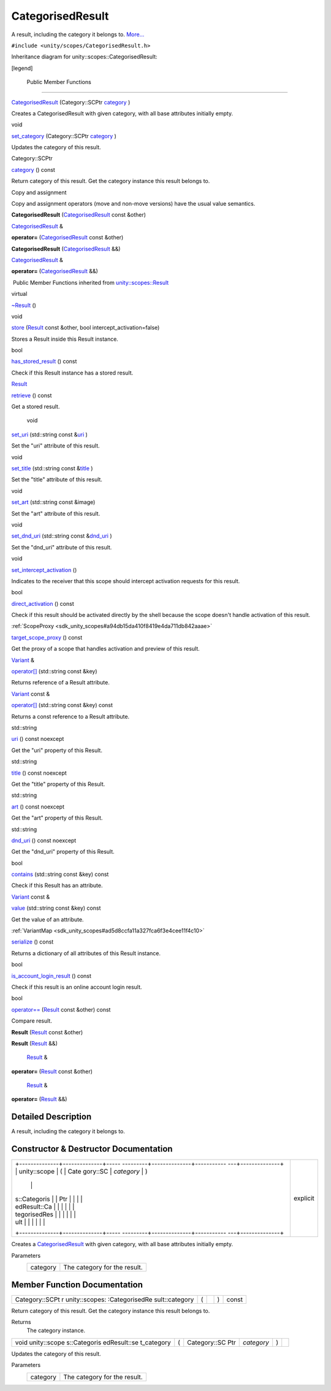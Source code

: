 .. _sdk_categorisedresult:
CategorisedResult
=================

A result, including the category it belongs to.
`More... </sdk/scopes/cpp/unity.scopes.CategorisedResult/#details>`_ 

``#include <unity/scopes/CategorisedResult.h>``

Inheritance diagram for unity::scopes::CategorisedResult:

|Inheritance graph|

[legend]

        Public Member Functions
-------------------------------

 

`CategorisedResult </sdk/scopes/cpp/unity.scopes.CategorisedResult/#a28968f35dc3dc3cc1d2d2407e180933c>`_ 
(Category::SCPtr
`category </sdk/scopes/cpp/unity.scopes.CategorisedResult/#aa6d3def1bc1a254046d7c5a34ecefa85>`_ )

 

| Creates a CategorisedResult with given category, with all base
  attributes initially empty.

 

void 

`set\_category </sdk/scopes/cpp/unity.scopes.CategorisedResult/#a8978affd683add658580499c9e954dbe>`_ 
(Category::SCPtr
`category </sdk/scopes/cpp/unity.scopes.CategorisedResult/#aa6d3def1bc1a254046d7c5a34ecefa85>`_ )

 

| Updates the category of this result.

 

Category::SCPtr 

`category </sdk/scopes/cpp/unity.scopes.CategorisedResult/#aa6d3def1bc1a254046d7c5a34ecefa85>`_ 
() const

 

| Return category of this result. Get the category instance this result
  belongs to.

 

Copy and assignment

Copy and assignment operators (move and non-move versions) have the
usual value semantics.

         

**CategorisedResult**
(`CategorisedResult </sdk/scopes/cpp/unity.scopes.CategorisedResult/>`_ 
const &other)

 

`CategorisedResult </sdk/scopes/cpp/unity.scopes.CategorisedResult/>`_ 
& 

**operator=**
(`CategorisedResult </sdk/scopes/cpp/unity.scopes.CategorisedResult/>`_ 
const &other)

 

         

**CategorisedResult**
(`CategorisedResult </sdk/scopes/cpp/unity.scopes.CategorisedResult/>`_ 
&&)

 

`CategorisedResult </sdk/scopes/cpp/unity.scopes.CategorisedResult/>`_ 
& 

**operator=**
(`CategorisedResult </sdk/scopes/cpp/unity.scopes.CategorisedResult/>`_ 
&&)

 

|-| Public Member Functions inherited from
`unity::scopes::Result </sdk/scopes/cpp/unity.scopes.Result/>`_ 

virtual 

`~Result </sdk/scopes/cpp/unity.scopes.Result/#af50d9e95694cc46f4c76369e97aec927>`_ 
()

 

void 

`store </sdk/scopes/cpp/unity.scopes.Result/#a744776333a9748ba41dace7c6943ca4d>`_ 
(`Result </sdk/scopes/cpp/unity.scopes.Result/>`_  const &other, bool
intercept\_activation=false)

 

| Stores a Result inside this Result instance.

 

bool 

`has\_stored\_result </sdk/scopes/cpp/unity.scopes.Result/#a8213bb7b0aedae09af8d621e1a7e136b>`_ 
() const

 

| Check if this Result instance has a stored result.

 

`Result </sdk/scopes/cpp/unity.scopes.Result/>`_  

`retrieve </sdk/scopes/cpp/unity.scopes.Result/#a99b158932252c709cb2d4861db566a0a>`_ 
() const

 

| Get a stored result.

 

        void 

`set\_uri </sdk/scopes/cpp/unity.scopes.Result/#ad69c1e88a1245c4c1f13fcba333c8d7e>`_ 
(std::string const
&\ `uri </sdk/scopes/cpp/unity.scopes.Result/#a5642d5984ba110c3b7d268cc2668f413>`_ )

 

| Set the "uri" attribute of this result.

 

void 

`set\_title </sdk/scopes/cpp/unity.scopes.Result/#adf8cf3d863babb02107fb5ef35acc925>`_ 
(std::string const
&\ `title </sdk/scopes/cpp/unity.scopes.Result/#a318887472ccc1034a64a3ec1d3b0d7d6>`_ )

 

| Set the "title" attribute of this result.

 

void 

`set\_art </sdk/scopes/cpp/unity.scopes.Result/#a3f2e512b10dbf2ed867d260ec33a89a1>`_ 
(std::string const &image)

 

| Set the "art" attribute of this result.

 

void 

`set\_dnd\_uri </sdk/scopes/cpp/unity.scopes.Result/#aaea2d65663a8553b90a87b5b92c47f8f>`_ 
(std::string const
&\ `dnd\_uri </sdk/scopes/cpp/unity.scopes.Result/#af98171266eeac7360f1c1ef7b0f58958>`_ )

 

| Set the "dnd\_uri" attribute of this result.

 

void 

`set\_intercept\_activation </sdk/scopes/cpp/unity.scopes.Result/#a5a132eb82702829e2fd026e088e4aa08>`_ 
()

 

| Indicates to the receiver that this scope should intercept activation
  requests for this result.

 

bool 

`direct\_activation </sdk/scopes/cpp/unity.scopes.Result/#ac3e57ec9bf9a3bc5a517f91ff9605f6b>`_ 
() const

 

| Check if this result should be activated directly by the shell because
  the scope doesn't handle activation of this result.

 

:ref:`ScopeProxy <sdk_unity_scopes#a94db15da410f8419e4da711db842aaae>` 

`target\_scope\_proxy </sdk/scopes/cpp/unity.scopes.Result/#a1a91e1cbb08e91366e92b7bcd76861d2>`_ 
() const

 

| Get the proxy of a scope that handles activation and preview of this
  result.

 

`Variant </sdk/scopes/cpp/unity.scopes.Variant/>`_  & 

`operator[] </sdk/scopes/cpp/unity.scopes.Result/#a157ebfcc5c28649af2761ef58f68de76>`_ 
(std::string const &key)

 

| Returns reference of a Result attribute.

 

`Variant </sdk/scopes/cpp/unity.scopes.Variant/>`_  const & 

`operator[] </sdk/scopes/cpp/unity.scopes.Result/#a4e0664aba7b2613883a24f98450b71c0>`_ 
(std::string const &key) const

 

| Returns a const reference to a Result attribute.

 

std::string 

`uri </sdk/scopes/cpp/unity.scopes.Result/#a5642d5984ba110c3b7d268cc2668f413>`_ 
() const noexcept

 

| Get the "uri" property of this Result.

 

std::string 

`title </sdk/scopes/cpp/unity.scopes.Result/#a318887472ccc1034a64a3ec1d3b0d7d6>`_ 
() const noexcept

 

| Get the "title" property of this Result.

 

std::string 

`art </sdk/scopes/cpp/unity.scopes.Result/#aeaeafd3fd83172104e501474191a6e4d>`_ 
() const noexcept

 

| Get the "art" property of this Result.

 

std::string 

`dnd\_uri </sdk/scopes/cpp/unity.scopes.Result/#af98171266eeac7360f1c1ef7b0f58958>`_ 
() const noexcept

 

| Get the "dnd\_uri" property of this Result.

 

bool 

`contains </sdk/scopes/cpp/unity.scopes.Result/#a442b87e28f762addb0d81ccd03a11532>`_ 
(std::string const &key) const

 

| Check if this Result has an attribute.

 

`Variant </sdk/scopes/cpp/unity.scopes.Variant/>`_  const & 

`value </sdk/scopes/cpp/unity.scopes.Result/#a490b5b5da2c3d7b122cfadae25cde3af>`_ 
(std::string const &key) const

 

| Get the value of an attribute.

 

:ref:`VariantMap <sdk_unity_scopes#ad5d8ccfa11a327fca6f3e4cee11f4c10>` 

`serialize </sdk/scopes/cpp/unity.scopes.Result/#acd3c05fe73b442facc1cb8d0fc0ffce2>`_ 
() const

 

| Returns a dictionary of all attributes of this Result instance.

 

bool 

`is\_account\_login\_result </sdk/scopes/cpp/unity.scopes.Result/#a454b78b004b954575c159deda871dd97>`_ 
() const

 

| Check if this result is an online account login result.

 

bool 

`operator== </sdk/scopes/cpp/unity.scopes.Result/#aa60fe8b5e2b5959b5f6f3883e5f2facf>`_ 
(`Result </sdk/scopes/cpp/unity.scopes.Result/>`_  const &other) const

 

| Compare result.

 

         

**Result** (`Result </sdk/scopes/cpp/unity.scopes.Result/>`_  const
&other)

 

         

**Result** (`Result </sdk/scopes/cpp/unity.scopes.Result/>`_  &&)

 

        `Result </sdk/scopes/cpp/unity.scopes.Result/>`_  & 

**operator=** (`Result </sdk/scopes/cpp/unity.scopes.Result/>`_  const
&other)

 

        `Result </sdk/scopes/cpp/unity.scopes.Result/>`_  & 

**operator=** (`Result </sdk/scopes/cpp/unity.scopes.Result/>`_  &&)

 

Detailed Description
--------------------

A result, including the category it belongs to.

Constructor & Destructor Documentation
--------------------------------------

+--------------------------------------+--------------------------------------+
| +--------------+--------------+----- | explicit                             |
| ---------+--------------+----------- |                                      |
| ---+--------------+                  |                                      |
| | unity::scope | (            | Cate |                                      |
| gory::SC | *category*   | )          |                                      |
|    |              |                  |                                      |
| | s::Categoris |              | Ptr  |                                      |
|          |              |            |                                      |
|    |              |                  |                                      |
| | edResult::Ca |              |      |                                      |
|          |              |            |                                      |
|    |              |                  |                                      |
| | tegorisedRes |              |      |                                      |
|          |              |            |                                      |
|    |              |                  |                                      |
| | ult          |              |      |                                      |
|          |              |            |                                      |
|    |              |                  |                                      |
| +--------------+--------------+----- |                                      |
| ---------+--------------+----------- |                                      |
| ---+--------------+                  |                                      |
+--------------------------------------+--------------------------------------+

Creates a
`CategorisedResult </sdk/scopes/cpp/unity.scopes.CategorisedResult/>`_ 
with given category, with all base attributes initially empty.

Parameters
    +------------+--------------------------------+
    | category   | The category for the result.   |
    +------------+--------------------------------+

Member Function Documentation
-----------------------------

+----------------+----------------+----------------+----------------+----------------+
| Category::SCPt | (              |                | )              | const          |
| r              |                |                |                |                |
| unity::scopes: |                |                |                |                |
| :CategorisedRe |                |                |                |                |
| sult::category |                |                |                |                |
+----------------+----------------+----------------+----------------+----------------+

Return category of this result. Get the category instance this result
belongs to.

Returns
    The category instance.

+--------------+--------------+--------------+--------------+--------------+--------------+
| void         | (            | Category::SC | *category*   | )            |              |
| unity::scope |              | Ptr          |              |              |              |
| s::Categoris |              |              |              |              |              |
| edResult::se |              |              |              |              |              |
| t\_category  |              |              |              |              |              |
+--------------+--------------+--------------+--------------+--------------+--------------+

Updates the category of this result.

Parameters
    +------------+--------------------------------+
    | category   | The category for the result.   |
    +------------+--------------------------------+

.. |Inheritance graph| image:: /media/sdk/scopes/cpp/unity.scopes.CategorisedResult/classunity_1_1scopes_1_1_categorised_result__inherit__graph.png
.. |-| image:: /media/sdk/scopes/cpp/unity.scopes.CategorisedResult/closed.png

